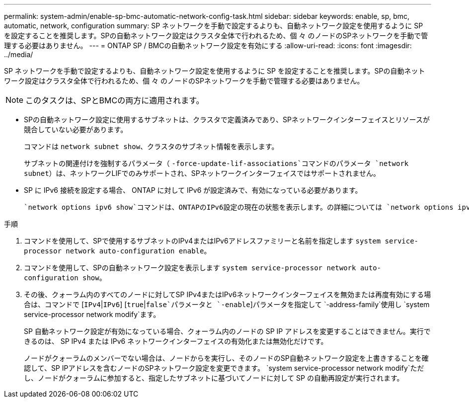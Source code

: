 ---
permalink: system-admin/enable-sp-bmc-automatic-network-config-task.html 
sidebar: sidebar 
keywords: enable, sp, bmc, automatic, network, configuration 
summary: SP ネットワークを手動で設定するよりも、自動ネットワーク設定を使用するように SP を設定することを推奨します。SPの自動ネットワーク設定はクラスタ全体で行われるため、個 々 のノードのSPネットワークを手動で管理する必要はありません。 
---
= ONTAP SP / BMCの自動ネットワーク設定を有効にする
:allow-uri-read: 
:icons: font
:imagesdir: ../media/


[role="lead"]
SP ネットワークを手動で設定するよりも、自動ネットワーク設定を使用するように SP を設定することを推奨します。SPの自動ネットワーク設定はクラスタ全体で行われるため、個 々 のノードのSPネットワークを手動で管理する必要はありません。

[NOTE]
====
このタスクは、SPとBMCの両方に適用されます。

====
* SPの自動ネットワーク設定に使用するサブネットは、クラスタで定義済みであり、SPネットワークインターフェイスとリソースが競合していない必要があります。
+
コマンドは `network subnet show`、クラスタのサブネット情報を表示します。

+
サブネットの関連付けを強制するパラメータ（ `-force-update-lif-associations`コマンドのパラメータ `network subnet`）は、ネットワークLIFでのみサポートされ、SPネットワークインターフェイスではサポートされません。

* SP に IPv6 接続を設定する場合、 ONTAP に対して IPv6 が設定済みで、有効になっている必要があります。
+
 `network options ipv6 show`コマンドは、ONTAPのIPv6設定の現在の状態を表示します。の詳細については `network options ipv6 show`、をlink:https://docs.netapp.com/us-en/ontap-cli/network-options-ipv6-show.html["ONTAPコマンド リファレンス"^]参照してください。



.手順
. コマンドを使用して、SPで使用するサブネットのIPv4またはIPv6アドレスファミリーと名前を指定します `system service-processor network auto-configuration enable`。
. コマンドを使用して、SPの自動ネットワーク設定を表示します `system service-processor network auto-configuration show`。
. その後、クォーラム内のすべてのノードに対してSP IPv4またはIPv6ネットワークインターフェイスを無効または再度有効にする場合は、コマンドで [`IPv4`|`IPv6`] [`true`|`false`パラメータと `-enable`]パラメータを指定して `-address-family`使用し `system service-processor network modify`ます。
+
SP 自動ネットワーク設定が有効になっている場合、クォーラム内のノードの SP IP アドレスを変更することはできません。実行できるのは、 SP IPv4 または IPv6 ネットワークインターフェイスの有効化または無効化だけです。

+
ノードがクォーラムのメンバーでない場合は、ノードからを実行し、そのノードのSP自動ネットワーク設定を上書きすることを確認して、SP IPアドレスを含むノードのSPネットワーク設定を変更できます。 `system service-processor network modify`ただし、ノードがクォーラムに参加すると、指定したサブネットに基づいてノードに対して SP の自動再設定が実行されます。


